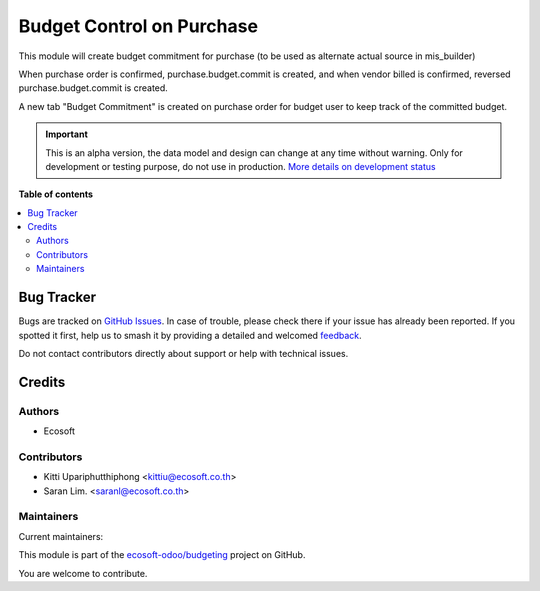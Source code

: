 ==========================
Budget Control on Purchase
==========================

.. 
   !!!!!!!!!!!!!!!!!!!!!!!!!!!!!!!!!!!!!!!!!!!!!!!!!!!!
   !! This file is generated by oca-gen-addon-readme !!
   !! changes will be overwritten.                   !!
   !!!!!!!!!!!!!!!!!!!!!!!!!!!!!!!!!!!!!!!!!!!!!!!!!!!!
   !! source digest: sha256:115a2c5b3977aa8c202cdf49e19add4d29e573acc7bd8e3b65df0336a6b388bc
   !!!!!!!!!!!!!!!!!!!!!!!!!!!!!!!!!!!!!!!!!!!!!!!!!!!!

.. |badge1| image:: https://img.shields.io/badge/maturity-Alpha-red.png
    :target: https://odoo-community.org/page/development-status
    :alt: Alpha
.. |badge2| image:: https://img.shields.io/badge/licence-AGPL--3-blue.png
    :target: http://www.gnu.org/licenses/agpl-3.0-standalone.html
    :alt: License: AGPL-3
.. |badge3| image:: https://img.shields.io/badge/github-ecosoft--odoo%2Fbudgeting-lightgray.png?logo=github
    :target: https://github.com/ecosoft-odoo/budgeting/tree/18.0/budget_control_purchase
    :alt: ecosoft-odoo/budgeting

|badge1| |badge2| |badge3|

This module will create budget commitment for purchase (to be used as
alternate actual source in mis_builder)

When purchase order is confirmed, purchase.budget.commit is created, and
when vendor billed is confirmed, reversed purchase.budget.commit is
created.

A new tab "Budget Commitment" is created on purchase order for budget
user to keep track of the committed budget.

.. IMPORTANT::
   This is an alpha version, the data model and design can change at any time without warning.
   Only for development or testing purpose, do not use in production.
   `More details on development status <https://odoo-community.org/page/development-status>`_

**Table of contents**

.. contents::
   :local:

Bug Tracker
===========

Bugs are tracked on `GitHub Issues <https://github.com/ecosoft-odoo/budgeting/issues>`_.
In case of trouble, please check there if your issue has already been reported.
If you spotted it first, help us to smash it by providing a detailed and welcomed
`feedback <https://github.com/ecosoft-odoo/budgeting/issues/new?body=module:%20budget_control_purchase%0Aversion:%2018.0%0A%0A**Steps%20to%20reproduce**%0A-%20...%0A%0A**Current%20behavior**%0A%0A**Expected%20behavior**>`_.

Do not contact contributors directly about support or help with technical issues.

Credits
=======

Authors
-------

* Ecosoft

Contributors
------------

- Kitti Upariphutthiphong <kittiu@ecosoft.co.th>
- Saran Lim. <saranl@ecosoft.co.th>

Maintainers
-----------

.. |maintainer-kittiu| image:: https://github.com/kittiu.png?size=40px
    :target: https://github.com/kittiu
    :alt: kittiu
.. |maintainer-Saran440| image:: https://github.com/Saran440.png?size=40px
    :target: https://github.com/Saran440
    :alt: Saran440

Current maintainers:

|maintainer-kittiu| |maintainer-Saran440| 

This module is part of the `ecosoft-odoo/budgeting <https://github.com/ecosoft-odoo/budgeting/tree/18.0/budget_control_purchase>`_ project on GitHub.

You are welcome to contribute.
